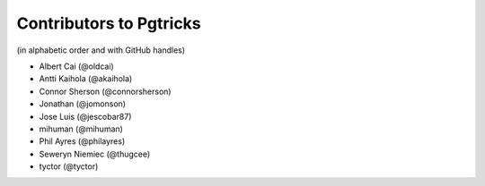 ==========================
 Contributors to Pgtricks
==========================

(in alphabetic order and with GitHub handles)

.. This file is automatically generated. Please update ``contributors.yaml``
   instead and see ``CONTRIBUTING.rst`` for instructions on how to update
   this file.

- Albert Cai (@oldcai)
- Antti Kaihola (@akaihola)
- Connor Sherson (@connorsherson)
- Jonathan (@jomonson)
- Jose Luis (@jescobar87)
- mihuman (@mihuman)
- Phil Ayres (@philayres)
- Seweryn Niemiec (@thugcee)
- tyctor (@tyctor)
